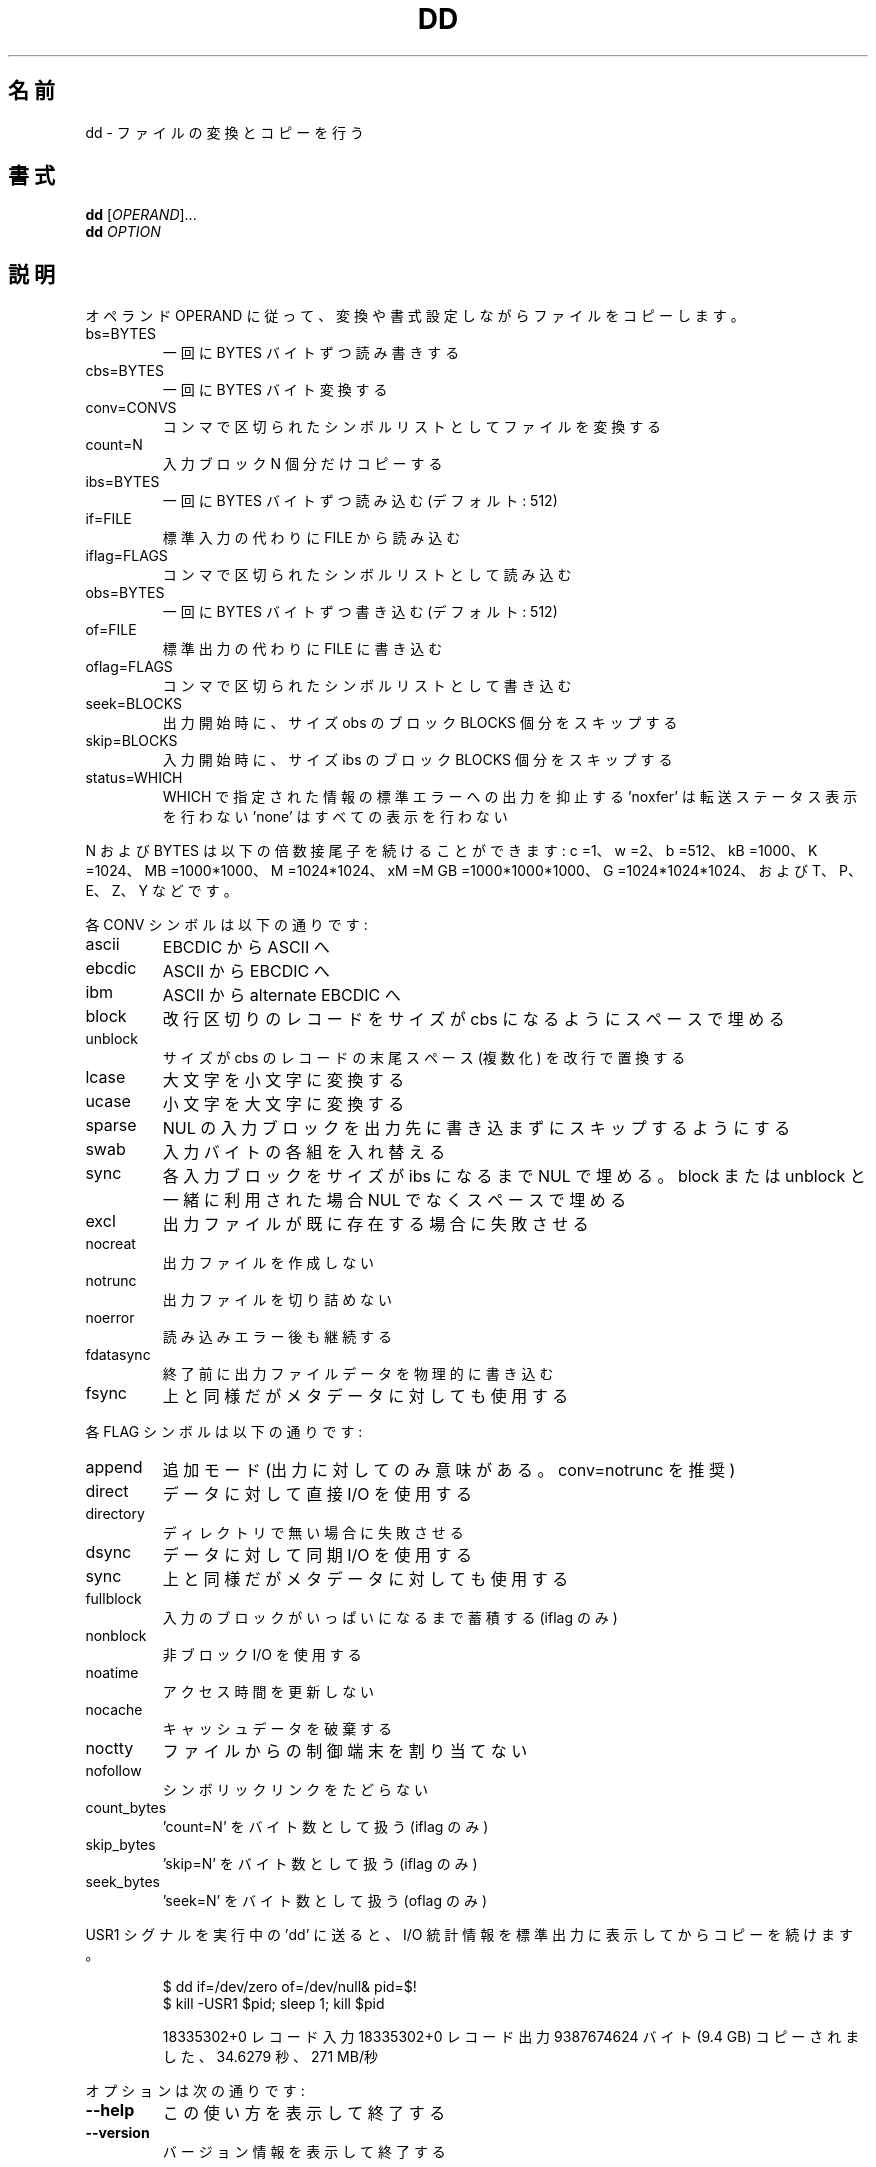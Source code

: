 .\" DO NOT MODIFY THIS FILE!  It was generated by help2man 1.43.3.
.TH DD "1" "2014年5月" "GNU coreutils" "ユーザーコマンド"
.SH 名前
dd \- ファイルの変換とコピーを行う
.SH 書式
.B dd
[\fIOPERAND\fR]...
.br
.B dd
\fIOPTION\fR
.SH 説明
.\" Add any additional description here
.PP
オペランド OPERAND に従って、変換や書式設定しながらファイルをコピーします。
.TP
bs=BYTES
一回に BYTES バイトずつ読み書きする
.TP
cbs=BYTES
一回に BYTES バイト変換する
.TP
conv=CONVS
コンマで区切られたシンボルリストとしてファイルを変換する
.TP
count=N
入力ブロック N 個分だけコピーする
.TP
ibs=BYTES
一回に BYTES バイトずつ読み込む (デフォルト: 512)
.TP
if=FILE
標準入力の代わりに FILE から読み込む
.TP
iflag=FLAGS
コンマで区切られたシンボルリストとして読み込む
.TP
obs=BYTES
一回に BYTES バイトずつ書き込む (デフォルト: 512)
.TP
of=FILE
標準出力の代わりに FILE に書き込む
.TP
oflag=FLAGS
コンマで区切られたシンボルリストとして書き込む
.TP
seek=BLOCKS
出力開始時に、サイズ obs のブロック BLOCKS 個分をスキップする
.TP
skip=BLOCKS
入力開始時に、サイズ ibs のブロック BLOCKS 個分をスキップする
.TP
status=WHICH
WHICH で指定された情報の標準エラーへの出力を抑止する
\&'noxfer' は転送ステータス表示を行わない
\&'none' はすべての表示を行わない
.PP
N および BYTES は以下の倍数接尾子を続けることができます:
c =1、w =2、b =512、kB =1000、K =1024、MB =1000*1000、M =1024*1024、xM =M
GB =1000*1000*1000、G =1024*1024*1024、および T、P、E、Z、Y などです。
.PP
各 CONV シンボルは以下の通りです:
.TP
ascii
EBCDIC から ASCII へ
.TP
ebcdic
ASCII から EBCDIC へ
.TP
ibm
ASCII から alternate EBCDIC へ
.TP
block
改行区切りのレコードをサイズが cbs になるようにスペースで埋める
.TP
unblock
サイズが cbs のレコードの末尾スペース (複数化) を改行で置換する
.TP
lcase
大文字を小文字に変換する
.TP
ucase
小文字を大文字に変換する
.TP
sparse
NUL の入力ブロックを出力先に書き込まずにスキップするようにする
.TP
swab
入力バイトの各組を入れ替える
.TP
sync
各入力ブロックをサイズが ibs になるまで NUL で埋める。block
または unblock と一緒に利用された場合 NUL でなくスペースで埋める
.TP
excl
出力ファイルが既に存在する場合に失敗させる
.TP
nocreat
出力ファイルを作成しない
.TP
notrunc
出力ファイルを切り詰めない
.TP
noerror
読み込みエラー後も継続する
.TP
fdatasync
終了前に出力ファイルデータを物理的に書き込む
.TP
fsync
上と同様だがメタデータに対しても使用する
.PP
各 FLAG シンボルは以下の通りです:
.TP
append
追加モード (出力に対してのみ意味がある。 conv=notrunc を推奨)
.TP
direct
データに対して直接 I/O を使用する
.TP
directory
ディレクトリで無い場合に失敗させる
.TP
dsync
データに対して同期 I/O を使用する
.TP
sync
上と同様だがメタデータに対しても使用する
.TP
fullblock
入力のブロックがいっぱいになるまで蓄積する (iflag のみ)
.TP
nonblock
非ブロック I/O を使用する
.TP
noatime
アクセス時間を更新しない
.TP
nocache
キャッシュデータを破棄する
.TP
noctty
ファイルからの制御端末を割り当てない
.TP
nofollow
シンボリックリンクをたどらない
.TP
count_bytes
\&'count=N' をバイト数として扱う (iflag のみ)
.TP
skip_bytes
\&'skip=N' をバイト数として扱う (iflag のみ)
.TP
seek_bytes
\&'seek=N' をバイト数として扱う (oflag のみ)
.PP
USR1 シグナルを実行中の 'dd' に送ると、 I/O 統計情報を標準出力に
表示してからコピーを続けます。
.IP
\f(CW$ dd if=/dev/zero of=/dev/null& pid=$!\fR
.br
\f(CW$ kill -USR1 $pid; sleep 1; kill $pid\fR
.IP
18335302+0 レコード入力
18335302+0 レコード出力
9387674624 バイト (9.4 GB) コピーされました、 34.6279 秒、 271 MB/秒
.PP
オプションは次の通りです:
.TP
\fB\-\-help\fR
この使い方を表示して終了する
.TP
\fB\-\-version\fR
バージョン情報を表示して終了する
.PP
GNU coreutils のオンラインヘルプ: <http://www.gnu.org/software/coreutils/>
dd の翻訳に関するバグは <http://translationproject.org/team/ja.html> に連絡してください。
完全な文書を参照する場合は info coreutils 'dd invocation' を実行してください。
.SH 作者
作者 Paul Rubin、 David MacKenzie、および Stuart Kemp。
.SH 著作権
Copyright \(co 2013 Free Software Foundation, Inc.
ライセンス GPLv3+: GNU GPL version 3 or later <http://gnu.org/licenses/gpl.html>.
.br
This is free software: you are free to change and redistribute it.
There is NO WARRANTY, to the extent permitted by law.
.SH 関連項目
.B dd
の完全なマニュアルは Texinfo マニュアルとして整備されている。もし、
.B info
および
.B dd
のプログラムが正しくインストールされているならば、コマンド
.IP
.B info dd
.PP
を使用すると完全なマニュアルを読むことができるはずだ。
